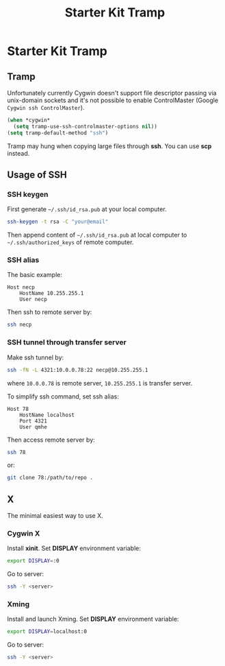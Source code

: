 #+TITLE: Starter Kit Tramp
#+OPTIONS: toc:nil num:nil ^:nil

* Starter Kit Tramp
** Tramp

Unfortunately currently Cygwin doesn't support file descriptor passing via
unix-domain sockets and it's not possible to enable ControlMaster (Google
=Cygwin ssh ControlMaster=).
#+begin_src emacs-lisp
(when *cygwin*
  (setq tramp-use-ssh-controlmaster-options nil))
(setq tramp-default-method "ssh")
#+end_src

Tramp may hung when copying large files through *ssh*. You can use *scp*
instead.

** Usage of SSH
   :PROPERTIES:
   :TANGLE:   no
   :END:
*** SSH keygen

First generate =~/.ssh/id_rsa.pub= at your local computer.
#+begin_src sh
ssh-keygen -t rsa -C "your@email"
#+end_src

Then append content of =~/.ssh/id_rsa.pub= at local computer to
=~/.ssh/authorized_keys= of remote computer.

*** SSH alias

The basic example:
#+begin_example
Host necp
    HostName 10.255.255.1
    User necp
#+end_example

Then ssh to remote server by:
#+begin_src sh
ssh necp
#+end_src

*** SSH tunnel through transfer server

Make ssh tunnel by:
#+begin_src sh
ssh -fN -L 4321:10.0.0.78:22 necp@10.255.255.1
#+end_src
where =10.0.0.78= is remote server, =10.255.255.1= is transfer server.

To simplify ssh command, set ssh alias:
#+begin_example
Host 78
    HostName localhost
    Port 4321
    User qmhe
#+end_example

Then access remote server by:
#+begin_src sh
ssh 78
#+end_src

or:
#+begin_src sh
git clone 78:/path/to/repo .
#+end_src

** X
   :PROPERTIES:
   :TANGLE:   no
   :END:

The minimal easiest way to use X.

*** Cygwin X

Install *xinit*. Set *DISPLAY* environment variable:
#+begin_src sh
export DISPLAY=:0
#+end_src
Go to server:
#+begin_src sh
ssh -Y <server>
#+end_src

*** Xming

Install and launch Xming. Set *DISPLAY* environment variable:
#+begin_src sh
export DISPLAY=localhost:0
#+end_src
Go to server:
#+begin_src sh
ssh -Y <server>
#+end_src
